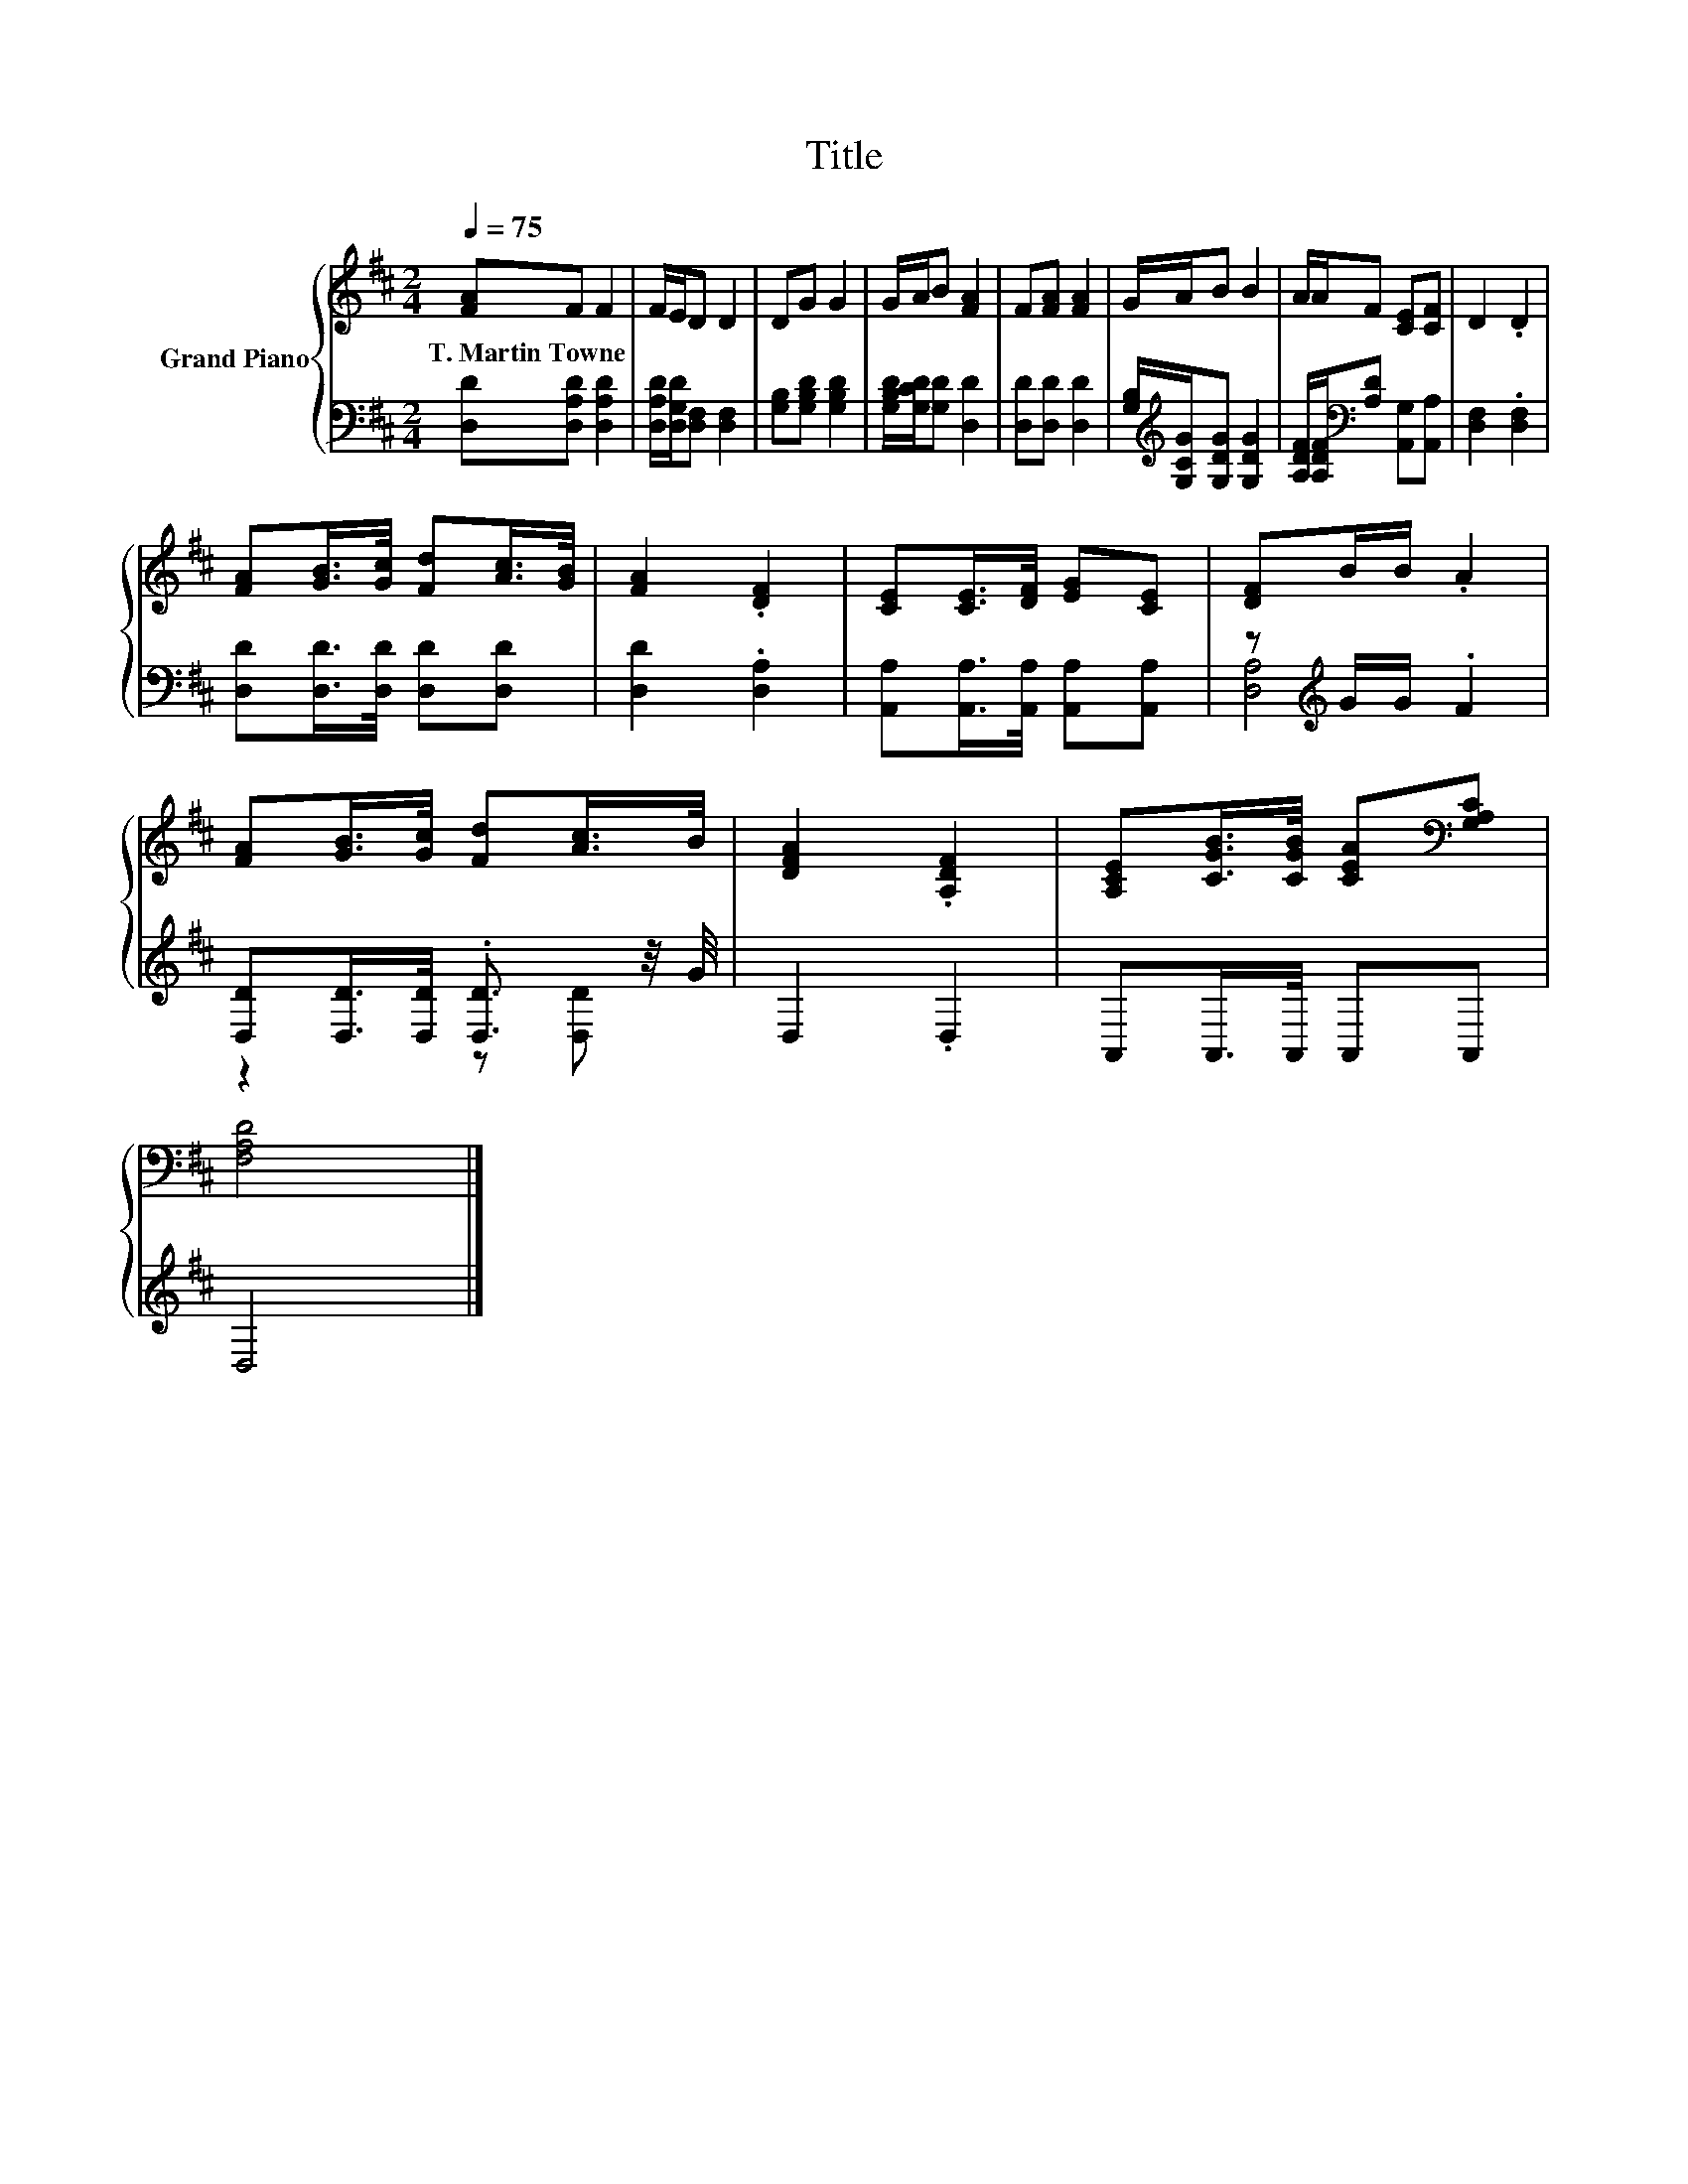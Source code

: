 X:1
T:Title
%%score { 1 | ( 2 3 ) }
L:1/8
Q:1/4=75
M:2/4
K:D
V:1 treble nm="Grand Piano"
V:2 bass 
V:3 bass 
V:1
 [FA]F F2 | F/E/D D2 | DG G2 | G/A/B [FA]2 | F[FA] [FA]2 | G/A/B B2 | A/A/F [CE][CF] | D2 .D2 | %8
w: T.~Martin~Towne * *||||||||
 [FA][GB]/>[Gc]/ [Fd][Ac]/>[GB]/ | [FA]2 .[DF]2 | [CE][CE]/>[DF]/ [EG][CE] | [DF]B/B/ .A2 | %12
w: ||||
 [FA][GB]/>[Gc]/ [Fd][Ac]/>B/ | [DFA]2 .[A,DF]2 | [A,CE][CGB]/>[CGB]/ [CEA][K:bass][G,A,C] | %15
w: |||
 [F,A,D]4 |] %16
w: |
V:2
 [D,D][D,A,D] [D,A,D]2 | [D,A,D]/[D,G,D]/[D,F,] [D,F,]2 | [G,B,][G,B,D] [G,B,D]2 | %3
 [G,B,D]/[G,CD]/[G,D] [D,D]2 | [D,D][D,D] [D,D]2 | [G,B,]/[K:treble][G,CG]/[G,DG] [G,DG]2 | %6
 [A,DF]/[A,DF]/[K:bass][A,D] [A,,G,][A,,A,] | [D,F,]2 .[D,F,]2 | [D,D][D,D]/>[D,D]/ [D,D][D,D] | %9
 [D,D]2 .[D,A,]2 | [A,,A,][A,,A,]/>[A,,A,]/ [A,,A,][A,,A,] | z[K:treble] G/G/ .F2 | %12
 [D,D][D,D]/>[D,D]/ .[D,D]3/2 z/4 G/4 | D,2 .D,2 | A,,A,,/>A,,/ A,,A,, | D,4 |] %16
V:3
 x4 | x4 | x4 | x4 | x4 | x/[K:treble] x7/2 | x[K:bass] x3 | x4 | x4 | x4 | x4 | %11
 [D,A,]4[K:treble] | z2 z [D,D] | x4 | x4 | x4 |] %16


